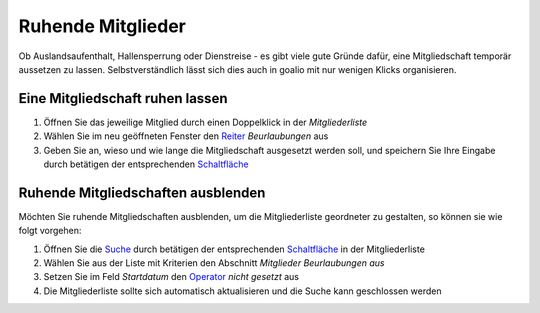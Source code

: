 Ruhende Mitglieder
==================

Ob Auslandsaufenthalt, Hallensperrung oder Dienstreise - es gibt viele gute Gründe dafür, eine Mitgliedschaft temporär aussetzen zu lassen. Selbstverständlich lässt sich dies auch in goalio mit nur wenigen Klicks organisieren.

Eine Mitgliedschaft ruhen lassen
--------------------------------

1. Öffnen Sie das jeweilige Mitglied durch einen Doppelklick in der *Mitgliederliste*

2. Wählen Sie im neu geöffneten Fenster den Reiter_ *Beurlaubungen* aus

3. Geben Sie an, wieso und wie lange die Mitgliedschaft ausgesetzt werden soll, und speichern Sie Ihre Eingabe durch betätigen der entsprechenden Schaltfläche_

Ruhende Mitgliedschaften ausblenden
-----------------------------------

Möchten Sie ruhende Mitgliedschaften ausblenden, um die Mitgliederliste geordneter zu gestalten, so können sie wie folgt vorgehen:

1. Öffnen Sie die Suche_ durch betätigen der entsprechenden Schaltfläche_ in der Mitgliederliste

2. Wählen Sie aus der Liste mit Kriterien den Abschnitt *Mitglieder Beurlaubungen aus*

3. Setzen Sie im Feld *Startdatum* den Operator_ *nicht gesetzt* aus

4. Die Mitgliederliste sollte sich automatisch aktualisieren und die Suche kann geschlossen werden

.. _Operator: /de/latest/erste-schritte/benutzeroberflaeche.html#operatoren
.. _Reiter: /de/latest/erste-schritte/benutzeroberflaeche.html#reiter
.. _Schaltfläche: /de/latest/erste-schritte/benutzeroberflaeche.html#schaltflachen
.. _Suche: /de/latest/erste-schritte/suche.html
